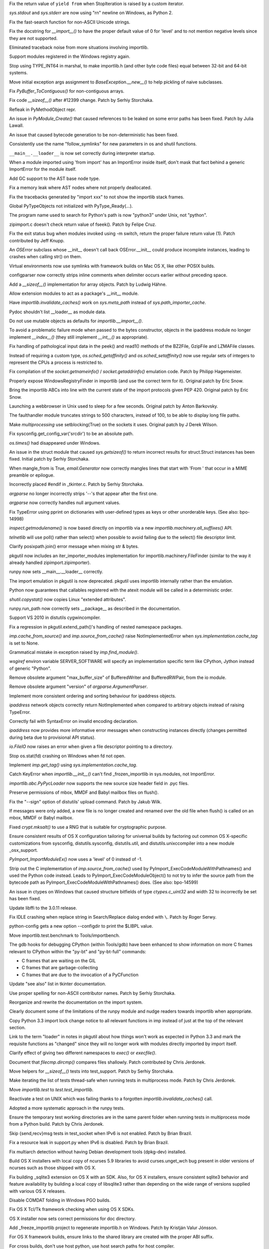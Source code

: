 .. bpo: 15568
.. date: 9096
.. nonce: 5EtMDi
.. release date: 12-Aug-2012
.. section: Core and Builtins

Fix the return value of ``yield from`` when StopIteration is raised by a
custom iterator.

..

.. bpo: 13119
.. date: 9095
.. nonce: aseW65
.. section: Core and Builtins

`sys.stdout` and `sys.stderr` are now using "\r\n" newline on Windows, as
Python 2.

..

.. bpo: 15534
.. date: 9094
.. nonce: 4Pyohe
.. section: Core and Builtins

Fix the fast-search function for non-ASCII Unicode strings.

..

.. bpo: 15508
.. date: 9093
.. nonce: KU2qVb
.. section: Core and Builtins

Fix the docstring for `__import__()` to have the proper default value of 0
for 'level' and to not mention negative levels since they are not supported.

..

.. bpo: 15425
.. date: 9092
.. nonce: zCIhUA
.. section: Core and Builtins

Eliminated traceback noise from more situations involving importlib.

..

.. bpo: 14578
.. date: 9091
.. nonce: h-xy3r
.. section: Core and Builtins

Support modules registered in the Windows registry again.

..

.. bpo: 15466
.. date: 9090
.. nonce: 1DQAG_
.. section: Core and Builtins

Stop using TYPE_INT64 in marshal, to make importlib.h (and other byte code
files) equal between 32-bit and 64-bit systems.

..

.. bpo: 1692335
.. date: 9089
.. nonce: BrUd_4
.. section: Core and Builtins

Move initial exception args assignment to `BaseException.__new__()` to help
pickling of naive subclasses.

..

.. bpo: 12834
.. date: 9088
.. nonce: 2LoP3_
.. section: Core and Builtins

Fix `PyBuffer_ToContiguous()` for non-contiguous arrays.

..

.. bpo: 15456
.. date: 9087
.. nonce: bOiKDB
.. section: Core and Builtins

Fix code `__sizeof__()` after #12399 change.  Patch by Serhiy Storchaka.

..

.. bpo: 15404
.. date: 9086
.. nonce: KGT7_K
.. section: Core and Builtins

Refleak in PyMethodObject repr.

..

.. bpo: 15394
.. date: 9085
.. nonce: polWKA
.. section: Core and Builtins

An issue in `PyModule_Create()` that caused references to be leaked on some
error paths has been fixed.  Patch by Julia Lawall.

..

.. bpo: 15368
.. date: 9084
.. nonce: l0rbQ4
.. section: Core and Builtins

An issue that caused bytecode generation to be non-deterministic has been
fixed.

..

.. bpo: 15202
.. date: 9083
.. nonce: K02yPx
.. section: Core and Builtins

Consistently use the name "follow_symlinks" for new parameters in os and
shutil functions.

..

.. bpo: 15314
.. date: 9082
.. nonce: T3keLz
.. section: Core and Builtins

``__main__.__loader__`` is now set correctly during interpreter startup.

..

.. bpo: 15111
.. date: 9081
.. nonce: 1YYX9k
.. section: Core and Builtins

When a module imported using 'from import' has an ImportError inside itself,
don't mask that fact behind a generic ImportError for the module itself.

..

.. bpo: 15293
.. date: 9080
.. nonce: V0da2s
.. section: Core and Builtins

Add GC support to the AST base node type.

..

.. bpo: 15291
.. date: 9079
.. nonce: EZLsML
.. section: Core and Builtins

Fix a memory leak where AST nodes where not properly deallocated.

..

.. bpo: 15110
.. date: 9078
.. nonce: bZ0pao
.. section: Core and Builtins

Fix the tracebacks generated by "import xxx" to not show the importlib stack
frames.

..

.. bpo: 16369
.. date: 9077
.. nonce: GtRTux
.. section: Core and Builtins

Global PyTypeObjects not initialized with PyType_Ready(...).

..

.. bpo: 15020
.. date: 9076
.. nonce: 6h6cc-
.. section: Core and Builtins

The program name used to search for Python's path is now "python3" under
Unix, not "python".

..

.. bpo: 15897
.. date: 9075
.. nonce: GQpoBE
.. section: Core and Builtins

zipimport.c doesn't check return value of fseek(). Patch by Felipe Cruz.

..

.. bpo: 15033
.. date: 9074
.. nonce: gKl1Eg
.. section: Core and Builtins

Fix the exit status bug when modules invoked using -m switch, return the
proper failure return value (1). Patch contributed by Jeff Knupp.

..

.. bpo: 15229
.. date: 9073
.. nonce: hUWTFh
.. section: Core and Builtins

An `OSError` subclass whose __init__ doesn't call back OSError.__init__
could produce incomplete instances, leading to crashes when calling str() on
them.

..

.. bpo: 15307
.. date: 9072
.. nonce: mFzbP4
.. section: Core and Builtins

Virtual environments now use symlinks with framework builds on Mac OS X,
like other POSIX builds.

..

.. bpo: 14590
.. date: 9071
.. nonce: RPPwGW
.. section: Library

configparser now correctly strips inline comments when delimiter occurs
earlier without preceding space.

..

.. bpo: 15424
.. date: 9070
.. nonce: w6orRE
.. section: Library

Add a `__sizeof__()` implementation for array objects.  Patch by Ludwig
Hähne.

..

.. bpo: 15576
.. date: 9069
.. nonce: twIC1T
.. section: Library

Allow extension modules to act as a package's __init__ module.

..

.. bpo: 15502
.. date: 9068
.. nonce: GTqgJP
.. section: Library

Have `importlib.invalidate_caches()` work on `sys.meta_path` instead of
`sys.path_importer_cache`.

..

.. bpo: 15163
.. date: 9067
.. nonce: EbXsEd
.. section: Library

Pydoc shouldn't list __loader__ as module data.

..

.. bpo: 15471
.. date: 9066
.. nonce: v2y8Qp
.. section: Library

Do not use mutable objects as defaults for `importlib.__import__()`.

..

.. bpo: 15559
.. date: 9065
.. nonce: VHs94w
.. section: Library

To avoid a problematic failure mode when passed to the bytes constructor,
objects in the ipaddress module no longer implement `__index__()` (they
still implement `__int__()` as appropriate).

..

.. bpo: 15546
.. date: 9064
.. nonce: 7Rbh2v
.. section: Library

Fix handling of pathological input data in the peek() and read1() methods of
the BZ2File, GzipFile and LZMAFile classes.

..

.. bpo: 12655
.. date: 9063
.. nonce: ZAyp7B
.. section: Library

Instead of requiring a custom type, `os.sched_getaffinity()` and
`os.sched_setaffinity()` now use regular sets of integers to represent the
CPUs a process is restricted to.

..

.. bpo: 15538
.. date: 9062
.. nonce: gWWn3s
.. section: Library

Fix compilation of the `socket.getnameinfo()` / `socket.getaddrinfo()`
emulation code.  Patch by Philipp Hagemeister.

..

.. bpo: 15519
.. date: 9061
.. nonce: 2yTG4N
.. section: Library

Properly expose WindowsRegistryFinder in importlib (and use the correct term
for it).  Original patch by Eric Snow.

..

.. bpo: 15502
.. date: 9060
.. nonce: _ap4my
.. section: Library

Bring the importlib ABCs into line with the current state of the import
protocols given PEP 420.  Original patch by Eric Snow.

..

.. bpo: 15499
.. date: 9059
.. nonce: TRAS0u
.. section: Library

Launching a webbrowser in Unix used to sleep for a few seconds. Original
patch by Anton Barkovsky.

..

.. bpo: 15463
.. date: 9058
.. nonce: _sPf0r
.. section: Library

The faulthandler module truncates strings to 500 characters, instead of 100,
to be able to display long file paths.

..

.. bpo: 6056
.. date: 9057
.. nonce: nOnpDY
.. section: Library

Make `multiprocessing` use setblocking(True) on the sockets it uses.
Original patch by J Derek Wilson.

..

.. bpo: 15364
.. date: 9056
.. nonce: OM4nfW
.. section: Library

Fix sysconfig.get_config_var('srcdir') to be an absolute path.

..

.. bpo: 15413
.. date: 9055
.. nonce: mADROy
.. section: Library

`os.times()` had disappeared under Windows.

..

.. bpo: 15402
.. date: 9054
.. nonce: RTpYl_
.. section: Library

An issue in the struct module that caused `sys.getsizeof()` to return
incorrect results for struct.Struct instances has been fixed.  Initial patch
by Serhiy Storchaka.

..

.. bpo: 15232
.. date: 9053
.. nonce: AKjzKL
.. section: Library

When mangle_from is True, `email.Generator` now correctly mangles lines that
start with 'From ' that occur in a MIME preamble or epilogue.

..

.. bpo: 15094
.. date: 9052
.. nonce: _4f99s
.. section: Library

Incorrectly placed #endif in _tkinter.c.  Patch by Serhiy Storchaka.

..

.. bpo: 13922
.. date: 9051
.. nonce: Bv_D0W
.. section: Library

`argparse` no longer incorrectly strips '--'s that appear after the first
one.

..

.. bpo: 12353
.. date: 9050
.. nonce: fYrcGJ
.. section: Library

`argparse` now correctly handles null argument values.

..

.. bpo: 10017
.. date: 9049
.. nonce: CswD6I
.. section: Library

Fix TypeError using pprint on dictionaries with user-defined types as keys
or other unorderable keys. (See also: bpo-14998)

..

.. bpo: 15397
.. date: 9048
.. nonce: xaA9nH
.. section: Library

`inspect.getmodulename()` is now based directly on importlib via a new
`importlib.machinery.all_suffixes()` API.

..

.. bpo: 14635
.. date: 9047
.. nonce: oyc5AR
.. section: Library

`telnetlib` will use poll() rather than select() when possible to avoid
failing due to the select() file descriptor limit.

..

.. bpo: 15180
.. date: 9046
.. nonce: CPeO5l
.. section: Library

Clarify posixpath.join() error message when mixing str & bytes.

..

.. bpo: 15343
.. date: 9045
.. nonce: zT5uuJ
.. section: Library

pkgutil now includes an iter_importer_modules implementation for
importlib.machinery.FileFinder (similar to the way it already handled
zipimport.zipimporter).

..

.. bpo: 15314
.. date: 9044
.. nonce: 1kHyrO
.. section: Library

runpy now sets __main__.__loader__ correctly.

..

.. bpo: 15357
.. date: 9043
.. nonce: fCWRb1
.. section: Library

The import emulation in pkgutil is now deprecated. pkgutil uses importlib
internally rather than the emulation.

..

.. bpo: 15233
.. date: 9042
.. nonce: 8YQW0-
.. section: Library

Python now guarantees that callables registered with the atexit module will
be called in a deterministic order.

..

.. bpo: 15238
.. date: 9041
.. nonce: hBKF6z
.. section: Library

`shutil.copystat()` now copies Linux "extended attributes".

..

.. bpo: 15230
.. date: 9040
.. nonce: hF8Df5
.. section: Library

runpy.run_path now correctly sets __package__ as described in the
documentation.

..

.. bpo: 15315
.. date: 9039
.. nonce: MDcIoC
.. section: Library

Support VS 2010 in distutils cygwincompiler.

..

.. bpo: 15294
.. date: 9038
.. nonce: s_sHkY
.. section: Library

Fix a regression in pkgutil.extend_path()'s handling of nested namespace
packages.

..

.. bpo: 15056
.. date: 9037
.. nonce: _hOdjz
.. section: Library

`imp.cache_from_source()` and `imp.source_from_cache()` raise
NotImplementedError when `sys.implementation.cache_tag` is set to None.

..

.. bpo: 15256
.. date: 9036
.. nonce: j5YTHm
.. section: Library

Grammatical mistake in exception raised by `imp.find_module()`.

..

.. bpo: 5931
.. date: 9035
.. nonce: VKqYde
.. section: Library

`wsgiref` environ variable SERVER_SOFTWARE will specify an implementation
specific term like CPython, Jython instead of generic "Python".

..

.. bpo: 13248
.. date: 9034
.. nonce: N0Q9xt
.. section: Library

Remove obsolete argument "max_buffer_size" of BufferedWriter and
BufferedRWPair, from the io module.

..

.. bpo: 13248
.. date: 9033
.. nonce: _3vbnO
.. section: Library

Remove obsolete argument "version" of `argparse.ArgumentParser`.

..

.. bpo: 14814
.. date: 9032
.. nonce: W1kVVL
.. section: Library

Implement more consistent ordering and sorting behaviour for ipaddress
objects.

..

.. bpo: 14814
.. date: 9031
.. nonce: I6pgMy
.. section: Library

`ipaddress` network objects correctly return NotImplemented when compared to
arbitrary objects instead of raising TypeError.

..

.. bpo: 14990
.. date: 9030
.. nonce: -Zc9sh
.. section: Library

Correctly fail with SyntaxError on invalid encoding declaration.

..

.. bpo: 14814
.. date: 9029
.. nonce: jojpI0
.. section: Library

`ipaddress` now provides more informative error messages when constructing
instances directly (changes permitted during beta due to provisional API
status).

..

.. bpo: 15247
.. date: 9028
.. nonce: LPO5XB
.. section: Library

`io.FileIO` now raises an error when given a file descriptor pointing to a
directory.

..

.. bpo: 15261
.. date: 9027
.. nonce: XiGTFG
.. section: Library

Stop os.stat(fd) crashing on Windows when fd not open.

..

.. bpo: 15166
.. date: 9026
.. nonce: R5xIH3
.. section: Library

Implement `imp.get_tag()` using `sys.implementation.cache_tag`.

..

.. bpo: 15210
.. date: 9025
.. nonce: SOwAHs
.. section: Library

Catch KeyError when `importlib.__init__()` can't find _frozen_importlib in
sys.modules, not ImportError.

..

.. bpo: 15030
.. date: 9024
.. nonce: x8Nujl
.. section: Library

`importlib.abc.PyPycLoader` now supports the new source size header field in
.pyc files.

..

.. bpo: 5346
.. date: 9023
.. nonce: pFwRO0
.. section: Library

Preserve permissions of mbox, MMDF and Babyl mailbox files on flush().

..

.. bpo: 10571
.. date: 9022
.. nonce: X5MB7m
.. section: Library

Fix the "--sign" option of distutils' upload command.  Patch by Jakub Wilk.

..

.. bpo: 9559
.. date: 9021
.. nonce: j_O5FY
.. section: Library

If messages were only added, a new file is no longer created and renamed
over the old file when flush() is called on an mbox, MMDF or Babyl mailbox.

..

.. bpo: 10924
.. date: 9020
.. nonce: hzTAWl
.. section: Library

Fixed `crypt.mksalt()` to use a RNG that is suitable for cryptographic
purpose.

..

.. bpo: 15184
.. date: 9019
.. nonce: _o9qHk
.. section: Library

Ensure consistent results of OS X configuration tailoring for universal
builds by factoring out common OS X-specific customizations from sysconfig,
distutils.sysconfig, distutils.util, and distutils.unixccompiler into a new
module _osx_support.

..

.. bpo: 15610
.. date: 9018
.. nonce: 9i-ogW
.. section: C API

`PyImport_ImportModuleEx()` now uses a 'level' of 0 instead of -1.

..

.. bpo: 15169
.. date: 9017
.. nonce: TiQMCK
.. section: C API

Strip out the C implementation of `imp.source_from_cache()` used by
PyImport_ExecCodeModuleWithPathnames() and used the Python code instead.
Leads to PyImport_ExecCodeModuleObject() to not try to infer the source path
from the bytecode path as PyImport_ExecCodeModuleWithPathnames() does. (See
also: bpo-14599)

..

.. bpo: 6493
.. date: 9016
.. nonce: TsfKuQ
.. section: Library

An issue in ctypes on Windows that caused structure bitfields of type
`ctypes.c_uint32` and width 32 to incorrectly be set has been fixed.

..

.. bpo: 15194
.. date: 9015
.. nonce: X7uUdw
.. section: Library

Update libffi to the 3.0.11 release.

..

.. bpo: 13052
.. date: 9014
.. nonce: uLYm16
.. section: IDLE

Fix IDLE crashing when replace string in Search/Replace dialog ended with
``\``.  Patch by Roger Serwy.

..

.. bpo: 15458
.. date: 9013
.. nonce: yqKQVd
.. section: Tools/Demos

python-config gets a new option --configdir to print the $LIBPL value.

..

.. bpo: 0
.. date: 9012
.. nonce: GMHP1o
.. section: Tools/Demos

Move importlib.test.benchmark to Tools/importbench.

..

.. bpo: 12605
.. date: 9011
.. nonce: GsN07w
.. section: Tools/Demos

The gdb hooks for debugging CPython (within Tools/gdb) have been enhanced to
show information on more C frames relevant to CPython within the "py-bt" and
"py-bt-full" commands:

* C frames that are waiting on the GIL
* C frames that are garbage-collecting
* C frames that are due to the invocation of a PyCFunction

..

.. bpo: 15041
.. date: 9010
.. nonce: nMyhwF
.. section: Documentation

Update "see also" list in tkinter documentation.

..

.. bpo: 15444
.. date: 9009
.. nonce: VpoVrT
.. section: Documentation

Use proper spelling for non-ASCII contributor names.  Patch by Serhiy
Storchaka.

..

.. bpo: 15295
.. date: 9008
.. nonce: 74vVdW
.. section: Documentation

Reorganize and rewrite the documentation on the import system.

..

.. bpo: 15230
.. date: 9007
.. nonce: gSl9Ew
.. section: Documentation

Clearly document some of the limitations of the runpy module and nudge
readers towards importlib when appropriate.

..

.. bpo: 15053
.. date: 9006
.. nonce: Icoig1
.. section: Documentation

Copy Python 3.3 import lock change notice to all relevant functions in imp
instead of just at the top of the relevant section.

..

.. bpo: 15288
.. date: 9005
.. nonce: S9JauN
.. section: Documentation

Link to the term "loader" in notes in pkgutil about how things won't work as
expected in Python 3.3 and mark the requisite functions as "changed" since
they will no longer work with modules directly imported by import itself.

..

.. bpo: 13557
.. date: 9004
.. nonce: hxoRWL
.. section: Documentation

Clarify effect of giving two different namespaces to `exec()` or
`execfile()`.

..

.. bpo: 15250
.. date: 9003
.. nonce: 1UQaan
.. section: Documentation

Document that `filecmp.dircmp()` compares files shallowly. Patch contributed
by Chris Jerdonek.

..

.. bpo: 15467
.. date: 9002
.. nonce: 18o7uj
.. section: Tests

Move helpers for `__sizeof__()` tests into test_support.  Patch by Serhiy
Storchaka.

..

.. bpo: 15320
.. date: 9001
.. nonce: D9sGMO
.. section: Tests

Make iterating the list of tests thread-safe when running tests in
multiprocess mode. Patch by Chris Jerdonek.

..

.. bpo: 15168
.. date: 9000
.. nonce: 5Wgbv5
.. section: Tests

Move `importlib.test` to `test.test_importlib`.

..

.. bpo: 15091
.. date: 8999
.. nonce: 66ZPS6
.. section: Tests

Reactivate a test on UNIX which was failing thanks to a forgotten
`importlib.invalidate_caches()` call.

..

.. bpo: 15230
.. date: 8998
.. nonce: WoWqyy
.. section: Tests

Adopted a more systematic approach in the runpy tests.

..

.. bpo: 15300
.. date: 8997
.. nonce: Gh3GXC
.. section: Tests

Ensure the temporary test working directories are in the same parent folder
when running tests in multiprocess mode from a Python build. Patch by Chris
Jerdonek.

..

.. bpo: 15284
.. date: 8996
.. nonce: eNb_mn
.. section: Tests

Skip {send,recv}msg tests in test_socket when IPv6 is not enabled. Patch by
Brian Brazil.

..

.. bpo: 15277
.. date: 8995
.. nonce: EIIXc8
.. section: Tests

Fix a resource leak in support.py when IPv6 is disabled.  Patch by Brian
Brazil.

..

.. bpo: 11715
.. date: 8994
.. nonce: n-NQIf
.. section: Build

Fix multiarch detection without having Debian development tools (dpkg-dev)
installed.

..

.. bpo: 15037
.. date: 8993
.. nonce: SNQtrw
.. section: Build

Build OS X installers with local copy of ncurses 5.9 libraries to avoid
curses.unget_wch bug present in older versions of ncurses such as those
shipped with OS X.

..

.. bpo: 15560
.. date: 8992
.. nonce: VpYY1z
.. section: Build

Fix building _sqlite3 extension on OS X with an SDK.  Also, for OS X
installers, ensure consistent sqlite3 behavior and feature availability by
building a local copy of libsqlite3 rather than depending on the wide range
of versions supplied with various OS X releases.

..

.. bpo: 8847
.. date: 8991
.. nonce: lqI_r8
.. section: Build

Disable COMDAT folding in Windows PGO builds.

..

.. bpo: 14018
.. date: 8990
.. nonce: RHawO_
.. section: Build

Fix OS X Tcl/Tk framework checking when using OS X SDKs.

..

.. bpo: 16256
.. date: 8989
.. nonce: vrx66r
.. section: Build

OS X installer now sets correct permissions for doc directory.

..

.. bpo: 15431
.. date: 8988
.. nonce: veQwgP
.. section: Build

Add _freeze_importlib project to regenerate importlib.h on Windows. Patch by
Kristján Valur Jónsson.

..

.. bpo: 14197
.. date: 8987
.. nonce: Jyukle
.. section: Build

For OS X framework builds, ensure links to the shared library are created
with the proper ABI suffix.

..

.. bpo: 14330
.. date: 8986
.. nonce: DrQcsD
.. section: Build

For cross builds, don't use host python, use host search paths for host
compiler.

..

.. bpo: 15235
.. date: 8985
.. nonce: kDP-3-
.. section: Build

Allow Berkley DB versions up to 5.3 to build the dbm module.

..

.. bpo: 15268
.. date: 8984
.. nonce: xCKPyN
.. section: Build

Search curses.h in /usr/include/ncursesw.
